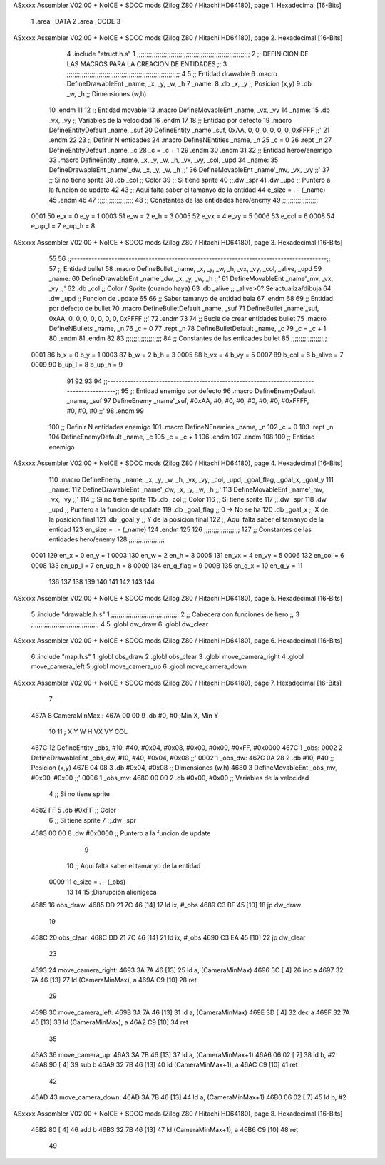 ASxxxx Assembler V02.00 + NoICE + SDCC mods  (Zilog Z80 / Hitachi HD64180), page 1.
Hexadecimal [16-Bits]



                              1 .area _DATA
                              2 .area _CODE
                              3 
ASxxxx Assembler V02.00 + NoICE + SDCC mods  (Zilog Z80 / Hitachi HD64180), page 2.
Hexadecimal [16-Bits]



                              4 .include "struct.h.s"
                              1 ;;;;;;;;;;;;;;;;;;;;;;;;;;;;;;;;;;;;;;;;;;;;;;;;;;;;;;;;;;;;
                              2 ;; DEFINICION DE LAS MACROS PARA LA CREACION DE ENTIDADES ;;
                              3 ;;;;;;;;;;;;;;;;;;;;;;;;;;;;;;;;;;;;;;;;;;;;;;;;;;;;;;;;;;;;
                              4 
                              5 ;; Entidad drawable
                              6 .macro DefineDrawableEnt _name, _x, _y, _w, _h
                              7 _name:
                              8    .db   _x, _y      ;; Posicion    (x,y)
                              9    .db   _w, _h      ;; Dimensiones (w,h)
                             10 .endm
                             11 
                             12 ;; Entidad movable
                             13 .macro DefineMovableEnt _name, _vx, _vy
                             14 _name:
                             15    .db   _vx, _vy    ;; Variables de la velocidad
                             16 .endm
                             17 
                             18 ;; Entidad por defecto
                             19 .macro DefineEntityDefault _name, _suf
                             20    DefineEntity _name'_suf, 0xAA, 0, 0, 0, 0, 0, 0, 0xFFFF           ;;'
                             21 .endm
                             22 
                             23 ;; Definir N entidades
                             24 .macro DefineNEntities _name, _n
                             25    _c = 0
                             26    .rept _n
                             27       DefineEntityDefault _name, \_c
                             28       _c = _c + 1
                             29    .endm
                             30 .endm
                             31 
                             32 ;; Entidad heroe/enemigo
                             33 .macro DefineEntity  _name, _x, _y, _w, _h, _vx, _vy, _col, _upd
                             34 _name:
                             35    DefineDrawableEnt _name'_dw, _x, _y, _w, _h                       ;;'
                             36    DefineMovableEnt  _name'_mv, _vx, _vy                             ;;'
                             37 ;; Si no tiene sprite
                             38    .db   _col        ;; Color
                             39 ;; Si tiene sprite
                             40 ;;.dw   _spr
                             41    .dw   _upd        ;; Puntero a la funcion de update
                             42 
                             43 ;; Aqui falta saber el tamanyo de la entidad
                             44 e_size = . - (_name)
                             45 .endm
                             46 
                             47 ;;;;;;;;;;;;;;;;;;;
                             48 ;; Constantes de las entidades hero/enemy
                             49 ;;;;;;;;;;;;;;;;;;;
                     0001    50    e_x = 0      e_y = 1
                     0003    51    e_w = 2      e_h = 3
                     0005    52   e_vx = 4     e_vy = 5
                     0006    53  e_col = 6
                     0008    54 e_up_l = 7   e_up_h = 8
ASxxxx Assembler V02.00 + NoICE + SDCC mods  (Zilog Z80 / Hitachi HD64180), page 3.
Hexadecimal [16-Bits]



                             55 
                             56 ;;-----------------------------------------------------------------------------------------;;
                             57 ;; Entidad bullet
                             58 .macro DefineBullet  _name, _x, _y, _w, _h, _vx, _vy, _col, _alive, _upd
                             59 _name:
                             60    DefineDrawableEnt _name'_dw, _x, _y, _w, _h                       ;;'
                             61    DefineMovableEnt  _name'_mv, _vx, _vy                             ;;'
                             62    .db   _col        ;; Color / Sprite (cuando haya)
                             63    .db   _alive      ;; _alive>0? Se actualiza/dibuja
                             64    .dw   _upd        ;; Funcion de update
                             65 
                             66 ;; Saber tamanyo de entidad bala
                             67 .endm
                             68 
                             69 ;; Entidad por defecto de bullet
                             70 .macro DefineBulletDefault _name, _suf
                             71    DefineBullet _name'_suf, 0xAA, 0, 0, 0, 0, 0, 0, 0, 0xFFFF        ;;'
                             72 .endm
                             73 
                             74 ;; Bucle de crear entidades bullet
                             75 .macro DefineNBullets _name, _n
                             76    _c = 0
                             77    .rept _n
                             78       DefineBulletDefault _name, \_c
                             79       _c = _c + 1
                             80    .endm
                             81 .endm
                             82 
                             83 ;;;;;;;;;;;;;;;;;;;
                             84 ;; Constantes de las entidades bullet
                             85 ;;;;;;;;;;;;;;;;;;;
                     0001    86     b_x = 0      b_y = 1
                     0003    87     b_w = 2      b_h = 3
                     0005    88    b_vx = 4     b_vy = 5
                     0007    89   b_col = 6  b_alive = 7
                     0009    90  b_up_l = 8   b_up_h = 9
                             91 
                             92 
                             93 
                             94  ;;-----------------------------------------------------------------------------------------;;
                             95  ;; Entidad enemigo por defecto
                             96  .macro DefineEnemyDefault _name, _suf
                             97     DefineEnemy _name'_suf, #0xAA, #0, #0, #0, #0, #0, #0, #0xFFFF, #0, #0, #0           ;;'
                             98  .endm
                             99 
                            100  ;; Definir N entidades enemigo
                            101  .macro DefineNEnemies _name, _n
                            102     _c = 0
                            103     .rept _n
                            104        DefineEnemyDefault _name, \_c
                            105        _c = _c + 1
                            106     .endm
                            107  .endm
                            108 
                            109  ;; Entidad enemigo
ASxxxx Assembler V02.00 + NoICE + SDCC mods  (Zilog Z80 / Hitachi HD64180), page 4.
Hexadecimal [16-Bits]



                            110  .macro DefineEnemy  _name, _x, _y, _w, _h, _vx, _vy, _col, _upd, _goal_flag, _goal_x, _goal_y
                            111  _name:
                            112     DefineDrawableEnt _name'_dw, _x, _y, _w, _h                       ;;'
                            113     DefineMovableEnt  _name'_mv, _vx, _vy                             ;;'
                            114  ;; Si no tiene sprite
                            115     .db  _col        ;; Color
                            116  ;; Si tiene sprite
                            117  ;;.dw   _spr
                            118     .dw  _upd        ;; Puntero a la funcion de update
                            119     .db  _goal_flag  ;; 0 -> No se ha
                            120     .db  _goal_x     ;; X de la posicion final
                            121     .db  _goal_y     ;; Y de la posicion final
                            122  ;; Aqui falta saber el tamanyo de la entidad
                            123  en_size = . - (_name)
                            124  .endm
                            125 
                            126  ;;;;;;;;;;;;;;;;;;;
                            127  ;; Constantes de las entidades hero/enemy
                            128  ;;;;;;;;;;;;;;;;;;;
                     0001   129       en_x = 0      en_y = 1
                     0003   130       en_w = 2      en_h = 3
                     0005   131      en_vx = 4     en_vy = 5
                     0006   132     en_col = 6
                     0008   133    en_up_l = 7   en_up_h = 8
                     0009   134  en_g_flag = 9
                     000B   135     en_g_x = 10  en_g_y = 11
                            136 
                            137 
                            138 
                            139 
                            140 
                            141 
                            142 
                            143 
                            144 
ASxxxx Assembler V02.00 + NoICE + SDCC mods  (Zilog Z80 / Hitachi HD64180), page 5.
Hexadecimal [16-Bits]



                              5 .include "drawable.h.s"
                              1 ;;;;;;;;;;;;;;;;;;;;;;;;;;;;;;;;;;;;
                              2 ;; Cabecera con funciones de hero ;;
                              3 ;;;;;;;;;;;;;;;;;;;;;;;;;;;;;;;;;;;;
                              4 
                              5 .globl dw_draw
                              6 .globl dw_clear
ASxxxx Assembler V02.00 + NoICE + SDCC mods  (Zilog Z80 / Hitachi HD64180), page 6.
Hexadecimal [16-Bits]



                              6 .include "map.h.s"
                              1 .globl obs_draw
                              2 .globl obs_clear
                              3 .globl move_camera_right
                              4 .globl move_camera_left
                              5 .globl move_camera_up
                              6 .globl move_camera_down
ASxxxx Assembler V02.00 + NoICE + SDCC mods  (Zilog Z80 / Hitachi HD64180), page 7.
Hexadecimal [16-Bits]



                              7 
   467A                       8 CameraMinMax::
   467A 00 00                 9     .db #0, #0 ;Min X, Min Y
                             10 
                             11                 ;   X    Y   W     H     VX     VY    COL
   467C                      12 DefineEntity _obs, #10, #40, #0x04, #0x08, #0x00, #0x00, #0xFF, #0x0000
   467C                       1 _obs:
   0002                       2    DefineDrawableEnt _obs_dw, #10, #40, #0x04, #0x08                       ;;'
   0002                       1 _obs_dw:
   467C 0A 28                 2    .db   #10, #40      ;; Posicion    (x,y)
   467E 04 08                 3    .db   #0x04, #0x08      ;; Dimensiones (w,h)
   4680                       3    DefineMovableEnt  _obs_mv, #0x00, #0x00                             ;;'
   0006                       1 _obs_mv:
   4680 00 00                 2    .db   #0x00, #0x00    ;; Variables de la velocidad
                              4 ;; Si no tiene sprite
   4682 FF                    5    .db   #0xFF        ;; Color
                              6 ;; Si tiene sprite
                              7 ;;.dw   _spr
   4683 00 00                 8    .dw   #0x0000        ;; Puntero a la funcion de update
                              9 
                             10 ;; Aqui falta saber el tamanyo de la entidad
                     0009    11 e_size = . - (_obs)
                             13 
                             14 
                             15 ;Disrupción alienígeca
   4685                      16 obs_draw:
   4685 DD 21 7C 46   [14]   17     ld ix, #_obs
   4689 C3 BF 45      [10]   18     jp dw_draw
                             19 
   468C                      20 obs_clear:
   468C DD 21 7C 46   [14]   21     ld ix, #_obs
   4690 C3 EA 45      [10]   22     jp dw_clear
                             23 
   4693                      24 move_camera_right:
   4693 3A 7A 46      [13]   25     ld a, (CameraMinMax)
   4696 3C            [ 4]   26     inc a
   4697 32 7A 46      [13]   27     ld (CameraMinMax), a
   469A C9            [10]   28 ret
                             29 
   469B                      30 move_camera_left:
   469B 3A 7A 46      [13]   31     ld a, (CameraMinMax)
   469E 3D            [ 4]   32     dec a
   469F 32 7A 46      [13]   33     ld (CameraMinMax), a
   46A2 C9            [10]   34 ret
                             35 
   46A3                      36 move_camera_up:
   46A3 3A 7B 46      [13]   37     ld a, (CameraMinMax+1)
   46A6 06 02         [ 7]   38     ld b, #2
   46A8 90            [ 4]   39     sub b
   46A9 32 7B 46      [13]   40     ld (CameraMinMax+1), a
   46AC C9            [10]   41 ret
                             42 
   46AD                      43 move_camera_down:
   46AD 3A 7B 46      [13]   44     ld a, (CameraMinMax+1)
   46B0 06 02         [ 7]   45     ld b, #2
ASxxxx Assembler V02.00 + NoICE + SDCC mods  (Zilog Z80 / Hitachi HD64180), page 8.
Hexadecimal [16-Bits]



   46B2 80            [ 4]   46     add b
   46B3 32 7B 46      [13]   47     ld (CameraMinMax+1), a
   46B6 C9            [10]   48 ret
                             49 
